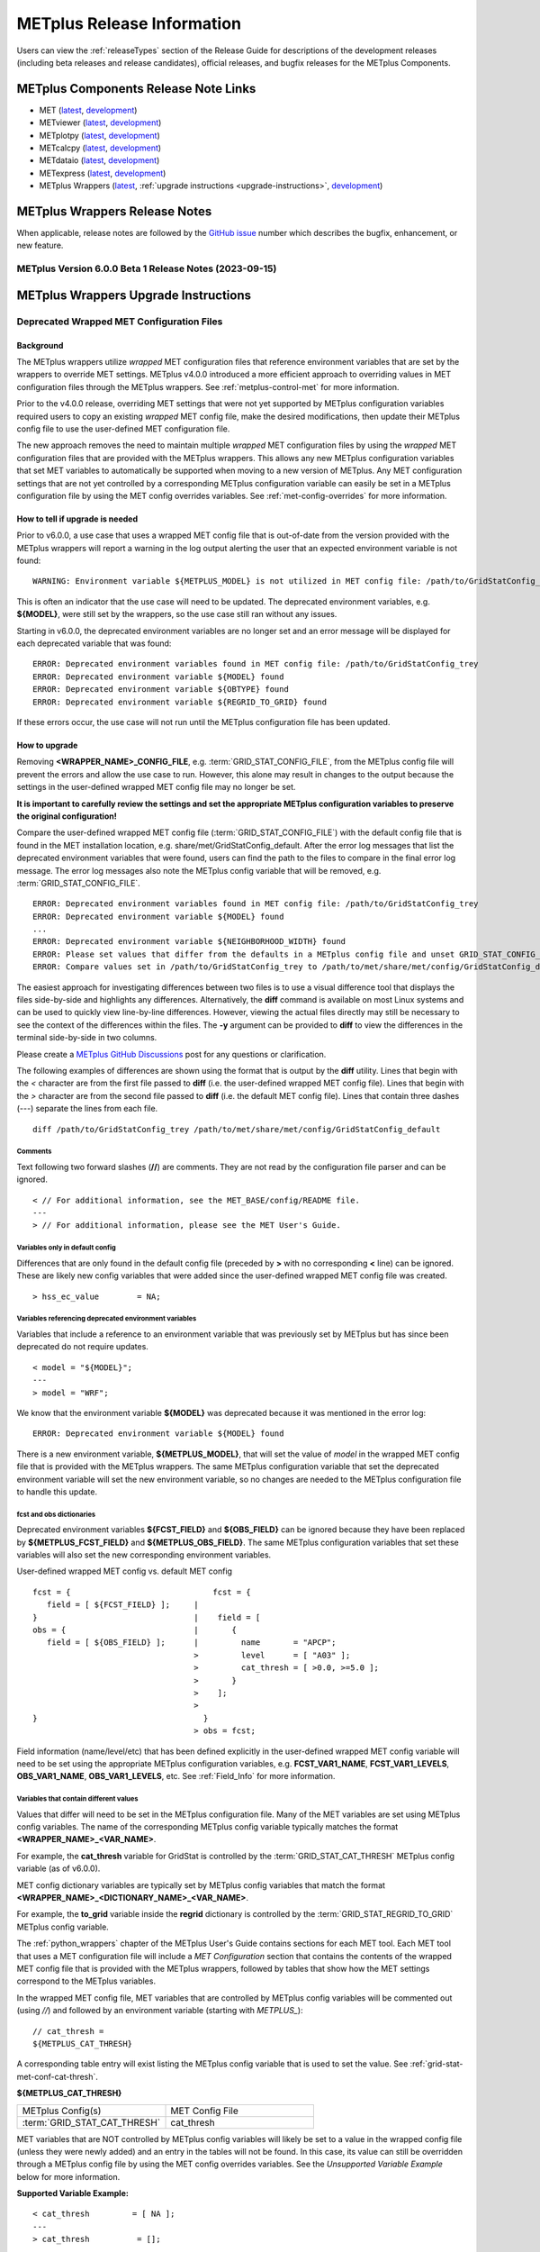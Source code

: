 ***************************
METplus Release Information
***************************

.. _release-notes:

Users can view the :ref:`releaseTypes` section of
the Release Guide for descriptions of the development releases (including
beta releases and release candidates), official releases, and bugfix
releases for the METplus Components.

.. _components-release-notes:

METplus Components Release Note Links
=====================================

* MET (`latest <https://met.readthedocs.io/en/latest/Users_Guide/release-notes.html>`__, `development <https://met.readthedocs.io/en/develop/Users_Guide/release-notes.html>`__)
* METviewer (`latest <https://metviewer.readthedocs.io/en/latest/Users_Guide/release-notes.html>`__, `development <https://metviewer.readthedocs.io/en/develop/Users_Guide/release-notes.html>`__)
* METplotpy (`latest <https://metplotpy.readthedocs.io/en/latest/Users_Guide/release-notes.html>`__, `development <https://metplotpy.readthedocs.io/en/develop/Users_Guide/release-notes.html>`__)
* METcalcpy (`latest <https://metcalcpy.readthedocs.io/en/latest/Users_Guide/release-notes.html>`__, `development <https://metcalcpy.readthedocs.io/en/develop/Users_Guide/release-notes.html>`__)
* METdataio (`latest <https://metdataio.readthedocs.io/en/latest/Users_Guide/release-notes.html>`__, `development <https://metdataio.readthedocs.io/en/develop/Users_Guide/release-notes.html>`__)
* METexpress (`latest <https://github.com/dtcenter/METexpress/releases>`__, `development <https://github.com/dtcenter/METexpress/releases>`__)
* METplus Wrappers (`latest <https://metplus.readthedocs.io/en/latest/Users_Guide/release-notes.html>`__, :ref:`upgrade instructions <upgrade-instructions>`, `development <https://metplus.readthedocs.io/en/develop/Users_Guide/release-notes.html>`__)


METplus Wrappers Release Notes
==============================

When applicable, release notes are followed by the
`GitHub issue <https://github.com/dtcenter/METplus/issues>`__ number which
describes the bugfix, enhancement, or new feature.

METplus Version 6.0.0 Beta 1 Release Notes (2023-09-15)
-------------------------------------------------------

  .. dropdown:: Enhancements

     * **Remove support for deprecated environment variables for old wrapped MET config files**
       (`#2299 <https://github.com/dtcenter/METplus/issues/2299>`_)
     * Improve time formatting logic to include certain times and use day of week to subset
       (`#2283 <https://github.com/dtcenter/METplus/issues/2283>`_)
     * Remove TCMPRPlotter wrapper
       (`#2310 <https://github.com/dtcenter/METplus/issues/2310>`_)

  .. dropdown:: Bugfix

     * Update buoy use case to use buoy station file from 2022
       (`#2279 <https://github.com/dtcenter/METplus/issues/2279>`_)
     * Prevent failure in LSR use case
       (`#2294 <https://github.com/dtcenter/METplus/issues/2294>`_)


  .. dropdown:: New Wrappers

     NONE

  .. dropdown:: New Use Cases

     * Scatterometer wind data
       (`#1488 <https://github.com/dtcenter/METplus/issues/1488>`_)

  .. dropdown:: Documentation

     NONE

  .. dropdown:: Internal

     * Add coordinated release checklist to the METplus Release Guide
       (`#2282 <https://github.com/dtcenter/METplus/issues/2282>`_)
     * Recreate Docker/Conda environments after METbaseimage OS upgrade
       (`#2338 <https://github.com/dtcenter/METplus/issues/2338>`_)


.. _upgrade-instructions:
    
METplus Wrappers Upgrade Instructions
=====================================

Deprecated Wrapped MET Configuration Files
------------------------------------------

Background
^^^^^^^^^^

The METplus wrappers utilize *wrapped* MET configuration files that reference
environment variables that are set by the wrappers to override MET settings.
METplus v4.0.0 introduced a more efficient approach to overriding values in
MET configuration files through the METplus wrappers.
See :ref:`metplus-control-met` for more information.

Prior to the v4.0.0 release, overriding MET settings that were not yet
supported by METplus configuration variables required users to copy an
existing *wrapped* MET config file, make the desired modifications,
then update their METplus config file to use the user-defined MET
configuration file.

The new approach removes the need to maintain multiple *wrapped* MET
configuration files by using the *wrapped* MET configuration files that
are provided with the METplus wrappers.
This allows any new METplus configuration variables that set MET variables
to automatically be supported when moving to a new version of METplus.
Any MET configuration settings that are not yet controlled by a corresponding
METplus configuration variable can easily be set in a METplus configuration
file by using the MET config overrides variables.
See :ref:`met-config-overrides` for more information.

How to tell if upgrade is needed
^^^^^^^^^^^^^^^^^^^^^^^^^^^^^^^^

Prior to v6.0.0, a use case that uses a wrapped MET config file that is
out-of-date from the version provided with the METplus wrappers will report a
warning in the log output alerting the user that an expected environment
variable is not found::

    WARNING: Environment variable ${METPLUS_MODEL} is not utilized in MET config file: /path/to/GridStatConfig_trey

This is often an indicator that the use case will need to be updated.
The deprecated environment variables, e.g. **${MODEL}**, were still set by the
wrappers, so the use case still ran without any issues.

Starting in v6.0.0, the deprecated environment variables are no longer set and
an error message will be displayed for each deprecated variable that was found::

    ERROR: Deprecated environment variables found in MET config file: /path/to/GridStatConfig_trey
    ERROR: Deprecated environment variable ${MODEL} found
    ERROR: Deprecated environment variable ${OBTYPE} found
    ERROR: Deprecated environment variable ${REGRID_TO_GRID} found

If these errors occur,
the use case will not run until the METplus configuration file has been updated.

How to upgrade
^^^^^^^^^^^^^^

Removing **<WRAPPER_NAME>_CONFIG_FILE**, e.g. :term:`GRID_STAT_CONFIG_FILE`,
from the METplus config file will prevent the errors and
allow the use case to run.
However, this alone may result in changes to the output because the settings
in the user-defined wrapped MET config file may no longer be set.

**It is important to carefully review the settings and set the appropriate
METplus configuration variables to preserve the original configuration!**

Compare the user-defined wrapped MET config file (:term:`GRID_STAT_CONFIG_FILE`)
with the default config file that is found in the MET installation location,
e.g. share/met/GridStatConfig_default.
After the error log messages that list the deprecated environment variables
that were found, users can find the path to the files to compare in the final
error log message.
The error log messages also note the METplus config variable that will be
removed, e.g. :term:`GRID_STAT_CONFIG_FILE`.

::

    ERROR: Deprecated environment variables found in MET config file: /path/to/GridStatConfig_trey
    ERROR: Deprecated environment variable ${MODEL} found
    ...
    ERROR: Deprecated environment variable ${NEIGHBORHOOD_WIDTH} found
    ERROR: Please set values that differ from the defaults in a METplus config file and unset GRID_STAT_CONFIG_FILE to use the wrapped MET config that is provided with the METplus wrappers.
    ERROR: Compare values set in /path/to/GridStatConfig_trey to /path/to/met/share/met/config/GridStatConfig_default

The easiest approach for investigating differences between two files is to use
a visual difference tool that displays the files side-by-side and highlights any
differences.
Alternatively, the **diff** command is available on most Linux systems and can
be used to quickly view line-by-line differences.
However, viewing the actual files directly may still be necessary
to see the context of the differences within the files.
The **-y** argument can be provided to **diff** to view the differences in the
terminal side-by-side in two columns.

Please create a
`METplus GitHub Discussions <https://github.com/dtcenter/METplus/discussions>`_
post for any questions or clarification.

The following examples of differences are shown using the format that is output
by the **diff** utility.
Lines that begin with the `<` character are from the first file passed
to **diff** (i.e. the user-defined wrapped MET config file).
Lines that begin with the `>` character are from the second file passed
to **diff** (i.e. the default MET config file).
Lines that contain three dashes (`---`) separate the lines from each file.

::

    diff /path/to/GridStatConfig_trey /path/to/met/share/met/config/GridStatConfig_default

Comments
""""""""

Text following two forward slashes (**//**) are comments.
They are not read by the configuration file parser and can be ignored.

::

    < // For additional information, see the MET_BASE/config/README file.
    ---
    > // For additional information, please see the MET User's Guide.

Variables only in default config
""""""""""""""""""""""""""""""""

Differences that are only found in the default config file
(preceded by **>** with no corresponding **<** line)
can be ignored. These are likely new config variables that were added since
the user-defined wrapped MET config file was created.

::

    > hss_ec_value        = NA;

Variables referencing deprecated environment variables
""""""""""""""""""""""""""""""""""""""""""""""""""""""

Variables that include a reference to an environment variable that was
previously set by METplus but has since been deprecated do not require updates.

::

    < model = "${MODEL}";
    ---
    > model = "WRF";

We know that the environment variable **${MODEL}** was deprecated because it was
mentioned in the error log::

    ERROR: Deprecated environment variable ${MODEL} found

There is a new environment variable, **${METPLUS_MODEL}**, that will set the
value of *model* in the wrapped MET config file that is provided with the
METplus wrappers.
The same METplus configuration variable that set the deprecated
environment variable will set the new environment variable, so no changes
are needed to the METplus configuration file to handle this update.

fcst and obs dictionaries
"""""""""""""""""""""""""

Deprecated environment variables **${FCST_FIELD}** and **${OBS_FIELD}** can be
ignored because they have been replaced by **${METPLUS_FCST_FIELD}** and
**${METPLUS_OBS_FIELD}**.
The same METplus configuration variables that set these variables
will also set the new corresponding environment variables.

User-defined wrapped MET config vs. default MET config
::

    fcst = {                              fcst = {
       field = [ ${FCST_FIELD} ];     |
    }                                 |	   field = [
    obs = {                           |	      {
       field = [ ${OBS_FIELD} ];      |         name       = "APCP";
                                      >         level      = [ "A03" ];
                                      >	        cat_thresh = [ >0.0, >=5.0 ];
                                      >	      }
                                      >	   ];
                                      >
    }                                   }
                                      >	obs = fcst;

Field information (name/level/etc) that has been defined explicitly in the
user-defined wrapped MET config variable will need to be set using the
appropriate METplus configuration variables, e.g. **FCST_VAR1_NAME**,
**FCST_VAR1_LEVELS**, **OBS_VAR1_NAME**, **OBS_VAR1_LEVELS**, etc.
See :ref:`Field_Info` for more information.

Variables that contain different values
"""""""""""""""""""""""""""""""""""""""

Values that differ will need to be set in the METplus configuration file.
Many of the MET variables are set using METplus config variables.
The name of the corresponding METplus config variable typically matches the
format **<WRAPPER_NAME>_<VAR_NAME>**.

For example, the **cat_thresh** variable for GridStat is controlled by the
:term:`GRID_STAT_CAT_THRESH` METplus config variable (as of v6.0.0).

MET config dictionary variables are typically set by METplus config
variables that match the format **<WRAPPER_NAME>_<DICTIONARY_NAME>_<VAR_NAME>**.

For example, the **to_grid** variable inside the **regrid** dictionary is
controlled by the :term:`GRID_STAT_REGRID_TO_GRID` METplus config variable.

The :ref:`python_wrappers` chapter of the METplus User's Guide contains sections
for each MET tool. Each MET tool that uses a MET configuration file will include
a *MET Configuration* section that contains the contents of the
wrapped MET config file that is provided with the METplus wrappers, followed by
tables that show how the MET settings correspond to the METplus variables.

In the wrapped MET config file,
MET variables that are controlled by METplus config variables will be commented
out (using *//*) and followed by an environment variable
(starting with *METPLUS_*)::

    // cat_thresh =
    ${METPLUS_CAT_THRESH}

A corresponding table entry will exist listing the METplus config variable that
is used to set the value. See :ref:`grid-stat-met-conf-cat-thresh`.

**${METPLUS_CAT_THRESH}**

.. list-table::
   :widths: 5 5
   :header-rows: 0

   * - METplus Config(s)
     - MET Config File
   * - :term:`GRID_STAT_CAT_THRESH`
     - cat_thresh

MET variables that are NOT controlled by METplus config variables will likely be
set to a value in the wrapped config file (unless they were newly added) and an
entry in the tables will not be found.
In this case, its value can still be overridden through a METplus config file
by using the MET config overrides variables.
See the *Unsupported Variable Example* below for more information.

**Supported Variable Example:**

::

    < cat_thresh  	 = [ NA ];
    ---
    > cat_thresh          = [];

The :ref:`GridStat - MET Configuration<grid-stat-met-conf-cat-thresh>` section
of the Python Wrappers chapter shows that :term:`GRID_STAT_CAT_THRESH` is the
METplus config variable that sets **cat_thresh** in the wrapped GridStat
MET config file.
To set the variable found in the user-defined wrapped MET config
file, set the following in the METplus config file::

    GRID_STAT_CAT_THRESH = NA

Note that this difference was likely not set by the user but rather due to a
change in the default values. See :ref:`reconcile_default_values`
for more information.

**Supported Dictionary Variable Example:**

::

    <    cdf_bins    = 2;
    ---
    >    cdf_bins    = 1;

It is difficult to tell the **cdf_bins** variable is a member of the
**climo_cdf** dictionary from the *diff* output.
Viewing the two files side-by-side, either by opening both files or
using the *-y* argument to *diff*,
is necessary in this case to see which dictionary the variable belongs to::

    climo_cdf = {                           climo_cdf = {
       cdf_bins    = 2;                |       cdf_bins    = 1;
       center_bins = FALSE;                    center_bins = FALSE;
       write_bins  = TRUE;                     write_bins  = TRUE;
    }                                       }

The :ref:`GridStat - MET Configuration<grid-stat-met-conf-climo-cdf>` section of
the Python Wrappers chapter shows that :term:`GRID_STAT_CLIMO_CDF_BINS` is the
METplus config variable that sets the **climo_cdf.cdf_bins** variable
in the GridStat wrapped MET config file.
Note that slightly redundant :term:`GRID_STAT_CLIMO_CDF_CDF_BINS` is also
supported to match the naming convention <WRAPPER_NAME>_<DICT_NAME>_<VAR_NAME>.

To set the variable found in the user-defined wrapped MET config
file, set the following in the METplus config file::

    GRID_STAT_CLIMO_CDF_BINS = 2

**Unsupported Variable Example:**

::

    < ci_alpha  = [ 0.3 ];
    ---
    > ci_alpha  = [ 0.05 ];

The **ci_alpha** variable is not found in the
:ref:`GridStat - MET Configuration<grid-stat-met-conf>` section.
Reviewing the wrapped MET config file in this section will reveal that there is
no environment variable that sets the variable.

In this case, add the desired setting including the variable name to the
MET config overrides variable without changing any formatting::

    GRID_STAT_MET_CONFIG_OVERRIDES = ci_alpha  = [ 0.3 ];

See :ref:`met-config-overrides` for more information.

Variables referencing user-defined environment variables
""""""""""""""""""""""""""""""""""""""""""""""""""""""""

Some users may have set their own environment variables and referenced them in
their wrapped MET config file. An environment variable that is not found in the
error logs listing deprecated environment variables and does not start with
**METPLUS_** was likely defined by the user. These variables will no longer
be supported, so the variables that reference them should be set using METplus
configuration variables instead.

Verify results
^^^^^^^^^^^^^^

Once all of the changes are made, it is recommended to confirm that the use case
produces the same results. A good way to confirm this is to run the use case
using the version of METplus that was previously used, run the use case with the
new version with use case updates, then compare the output.

A diff utility is provided with the METplus wrappers that can be used to compare
two directories that contain METplus output while filtering out differences that
are not relevant, such as skipping log files that contain different timestamps
and ignoring version number differences in stat output files. The diff utility
can be found in the METplus installation location at
**metplus/util/diff_util.py**. Call the script on the command line passing in
the two directory (or file) paths to compare::

    ./metplus/util/diff_util.py /path/to/output_one /path/to/output_two

Users can also review the environment variables that were set by METplus by
running the use case with :ref:`LOG_LEVEL` **= DEBUG**. The list of environment
variables set will be logged directly before the call to the MET application.

Please submit a
`METplus GitHub Discussions <https://github.com/dtcenter/METplus/discussions>`_
post for assistance with updating use cases or verifying results.
